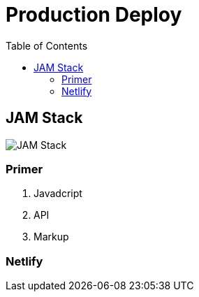 = Production Deploy
:toc:
:toclevels: 4
:icons: font

toc::[]

== JAM Stack




image::../img/jamstack.jpg[JAM Stack]


=== Primer


1. Javadcript

2. API

3. Markup


=== Netlify


